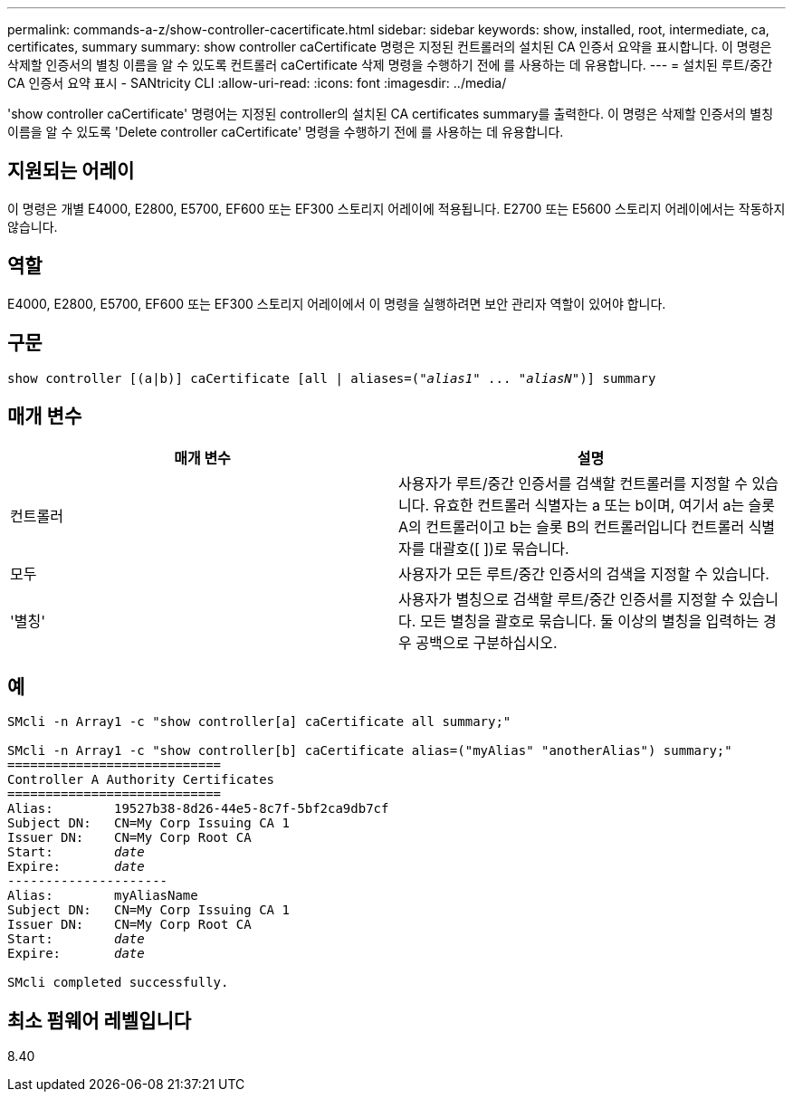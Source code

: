 ---
permalink: commands-a-z/show-controller-cacertificate.html 
sidebar: sidebar 
keywords: show, installed, root, intermediate, ca, certificates, summary 
summary: show controller caCertificate 명령은 지정된 컨트롤러의 설치된 CA 인증서 요약을 표시합니다. 이 명령은 삭제할 인증서의 별칭 이름을 알 수 있도록 컨트롤러 caCertificate 삭제 명령을 수행하기 전에 를 사용하는 데 유용합니다. 
---
= 설치된 루트/중간 CA 인증서 요약 표시 - SANtricity CLI
:allow-uri-read: 
:icons: font
:imagesdir: ../media/


[role="lead"]
'show controller caCertificate' 명령어는 지정된 controller의 설치된 CA certificates summary를 출력한다. 이 명령은 삭제할 인증서의 별칭 이름을 알 수 있도록 'Delete controller caCertificate' 명령을 수행하기 전에 를 사용하는 데 유용합니다.



== 지원되는 어레이

이 명령은 개별 E4000, E2800, E5700, EF600 또는 EF300 스토리지 어레이에 적용됩니다. E2700 또는 E5600 스토리지 어레이에서는 작동하지 않습니다.



== 역할

E4000, E2800, E5700, EF600 또는 EF300 스토리지 어레이에서 이 명령을 실행하려면 보안 관리자 역할이 있어야 합니다.



== 구문

[source, cli, subs="+macros"]
----
show controller [(a|b)] caCertificate [all | aliases=pass:quotes[("_alias1_" ... "_aliasN_")]] summary
----


== 매개 변수

[cols="2*"]
|===
| 매개 변수 | 설명 


 a| 
컨트롤러
 a| 
사용자가 루트/중간 인증서를 검색할 컨트롤러를 지정할 수 있습니다. 유효한 컨트롤러 식별자는 a 또는 b이며, 여기서 a는 슬롯 A의 컨트롤러이고 b는 슬롯 B의 컨트롤러입니다 컨트롤러 식별자를 대괄호([ ])로 묶습니다.



 a| 
모두
 a| 
사용자가 모든 루트/중간 인증서의 검색을 지정할 수 있습니다.



 a| 
'별칭'
 a| 
사용자가 별칭으로 검색할 루트/중간 인증서를 지정할 수 있습니다. 모든 별칭을 괄호로 묶습니다. 둘 이상의 별칭을 입력하는 경우 공백으로 구분하십시오.

|===


== 예

[listing, subs="+macros"]
----

SMcli -n Array1 -c "show controller[a] caCertificate all summary;"

SMcli -n Array1 -c "show controller[b] caCertificate alias=("myAlias" "anotherAlias") summary;"
============================
Controller A Authority Certificates
============================
Alias:        19527b38-8d26-44e5-8c7f-5bf2ca9db7cf
Subject DN:   CN=My Corp Issuing CA 1
Issuer DN:    CN=My Corp Root CA
pass:quotes[Start:        _date_]
pass:quotes[Expire:       _date_]
---------------------
Alias:        myAliasName
Subject DN:   CN=My Corp Issuing CA 1
Issuer DN:    CN=My Corp Root CA
pass:quotes[Start:        _date_]
pass:quotes[Expire:       _date_]

SMcli completed successfully.
----


== 최소 펌웨어 레벨입니다

8.40
